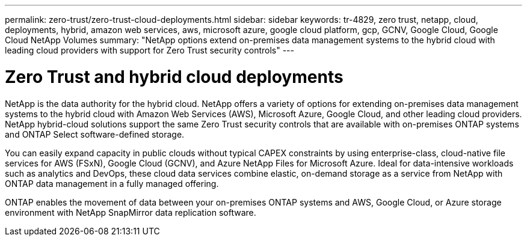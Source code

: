 ---
permalink: zero-trust/zero-trust-cloud-deployments.html
sidebar: sidebar
keywords: tr-4829, zero trust, netapp, cloud, deployments, hybrid, amazon web services, aws, microsoft azure, google cloud platform, gcp, GCNV, Google Cloud, Google Cloud NetApp Volumes
summary: "NetApp options extend on-premises data management systems to the hybrid cloud with leading cloud providers with support for Zero Trust security controls"
---

= Zero Trust and hybrid cloud deployments
:icons: font
:imagesdir: ../media/

[.lead]
NetApp is the data authority for the hybrid cloud. NetApp offers a variety of options for extending on-premises data management systems to the hybrid cloud with Amazon Web Services (AWS), Microsoft Azure, Google Cloud, and other leading cloud providers. NetApp hybrid-cloud solutions support the same Zero Trust security controls that are available with on-premises ONTAP systems and ONTAP Select software-defined storage.

You can easily expand capacity in public clouds without typical CAPEX constraints by using enterprise-class, cloud-native file services for AWS (FSxN), Google Cloud (GCNV), and Azure NetApp Files for Microsoft Azure. Ideal for data-intensive workloads such as analytics and DevOps, these cloud data services combine elastic, on-demand storage as a service from NetApp with ONTAP data management in a fully managed offering.

ONTAP enables the movement of data between your on-premises ONTAP systems and AWS, Google Cloud, or Azure storage environment with NetApp SnapMirror data replication software.
